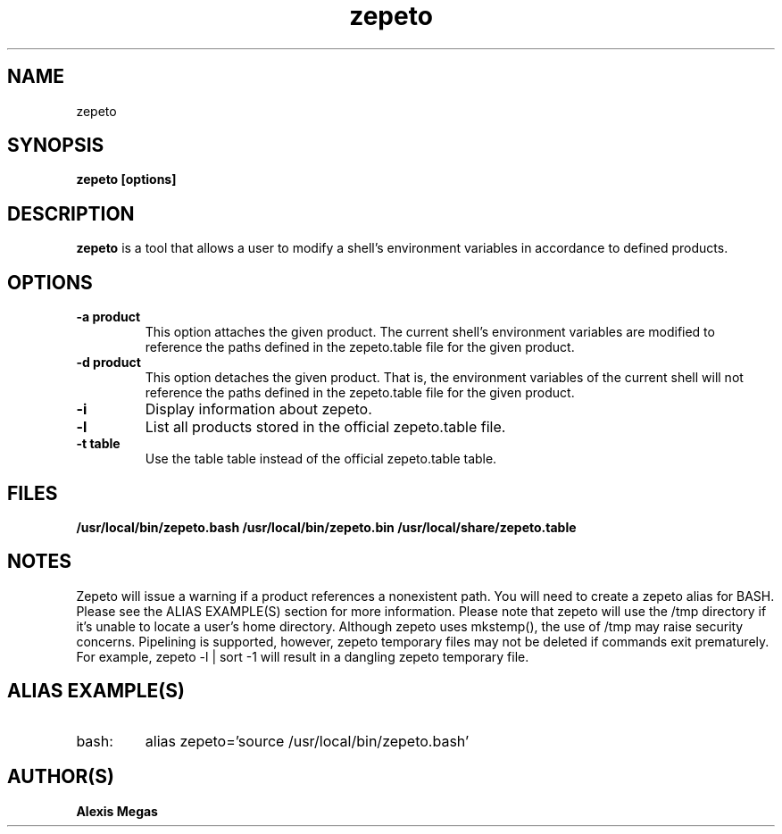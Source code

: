 .TH zepeto 1 "March 24, 2015"
.SH NAME
zepeto
.SH SYNOPSIS
.B zepeto [options]
.SH DESCRIPTION
.B zepeto
is a tool that allows a user to modify a
shell's environment variables in accordance to defined products.
.SH OPTIONS
.TP
.BR "-a product"
This option attaches the given product. The current shell's environment variables
are modified to reference the paths defined in the zepeto.table file for the given product.
.TP
.BR "-d product"
This option detaches the given product. That is, the environment
variables of the current shell will not reference the paths defined in the
zepeto.table file for the given product.
.TP
.BR "-i"
Display information about zepeto.
.TP
.BR "-l"
List all products stored in the official zepeto.table file.
.TP
.BR "-t table"
Use the table table instead of the official zepeto.table table.
.SH FILES
.B /usr/local/bin/zepeto.bash
.B /usr/local/bin/zepeto.bin
.B /usr/local/share/zepeto.table
.SH NOTES
Zepeto will issue a warning if a product references a nonexistent path.
You will need to create a zepeto alias for BASH. Please see the
ALIAS EXAMPLE(S) section for more information.
Please note that zepeto will use the /tmp directory if it's unable to locate a user's home directory. Although zepeto uses mkstemp(), the use of /tmp may raise security concerns. Pipelining is supported, however, zepeto temporary files may not be deleted if commands exit prematurely. For example, zepeto -l | sort -1 will result in a dangling zepeto temporary file.
.SH ALIAS EXAMPLE(S)
.IP "bash:"
alias zepeto='source /usr/local/bin/zepeto.bash'
.SH AUTHOR(S)
.B Alexis Megas
